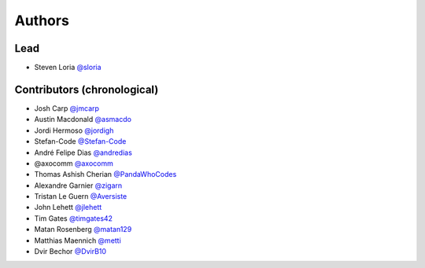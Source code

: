 *******
Authors
*******

Lead
====

- Steven Loria `@sloria <https://github.com/sloria>`_

Contributors (chronological)
============================

- Josh Carp `@jmcarp <http://github.com/jmcarp>`_
- Austin Macdonald `@asmacdo <http://github.com/asmacdo>`_
- Jordi Hermoso `@jordigh <https://github.com/jordigh>`_
- Stefan-Code `@Stefan-Code <https://github.com/Stefan-Code>`_
- André Felipe Dias  `@andredias <https://github.com/andredias>`_
- @axocomm `@axocomm <https://github.com/axocomm>`_
- Thomas Ashish Cherian `@PandaWhoCodes <https://github.com/PandaWhoCodes>`_
- Alexandre Garnier `@zigarn <https://github.com/zigarn>`_
- Tristan Le Guern `@Aversiste <https://github.com/Aversiste>`_
- John Lehett `@jlehett <https://github.com/jlehett>`_
- Tim Gates `@timgates42 <https://github.com/timgates42>`_
- Matan Rosenberg `@matan129 <https://github.com/matan129>`_
- Matthias Maennich  `@metti <https://github.com/metti>`_
- Dvir Bechor  `@DvirB10 <https://github.com/DvirB10>`_

